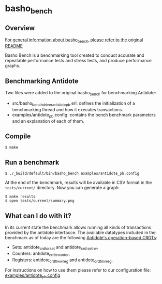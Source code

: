 * basho_bench
** Overview

   [[https://github.com/basho/basho_bench/blob/master/README.org][For general information about basho_bench, please refer to the original README]]

   Basho Bench is a benchmarking tool created to conduct accurate and
   repeatable performance tests and stress tests, and produce
   performance graphs.

** Benchmarking Antidote

   Two files were added to the original basho_bench for benchmarking Antidote:
   - src/basho_bench_driver_antidote_pb.erl: defines the initialization of a benchmarking thread and how it executes transactions.
   - examples/antidote_pb.config: contains the bench benchmark parameters and an explanation of each of them.

** Compile
#+BEGIN_SRC shell
$ make
#+END_SRC

** Run a benchmark
#+BEGIN_SRC shell
$ ./_build/default/bin/basho_bench examples/antidote_pb.config
#+END_SRC

   At the end of the benchmark, results will be available in CSV
   format in the =tests/current/= directory. Now you can generate a
   graph:

#+BEGIN_SRC shell
$ make results
$ open tests/current/summary.png
#+END_SRC

** What can I do with it?
   In its current state the benchmark allows running all kinds of transactions provided by the antidote interfacce.
   The available datatypes included in the benchmark as of today are the following [[https://github.com/syncfree/antidote_crdt][Antidote's operation-based CRDTs]]:
   - Sets: antidote_crdt_orset and antidote_crdt_set_rw,
   - Counters: antidote_crdt_counter,
   - Registers: antidote_crdt_lwwreg and antidote_crdt_mvreg.

   For instructions on how to use them please refer to our configuration file:
   [[https://github.com/SyncFree/basho_bench/blob/antidote_pb-rebar3-erlang19/examples/antidote_pb.config][examples/antidote_pb.config]]
